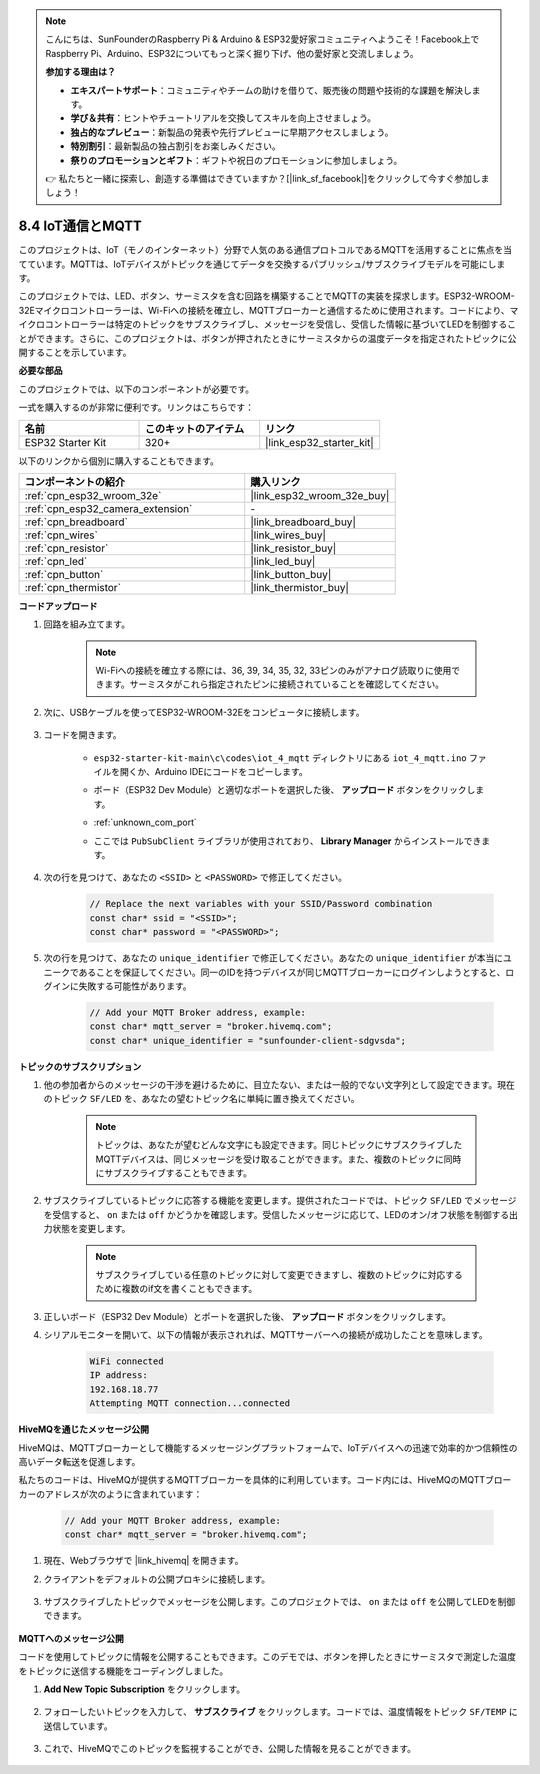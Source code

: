 .. note::

    こんにちは、SunFounderのRaspberry Pi & Arduino & ESP32愛好家コミュニティへようこそ！Facebook上でRaspberry Pi、Arduino、ESP32についてもっと深く掘り下げ、他の愛好家と交流しましょう。

    **参加する理由は？**

    - **エキスパートサポート**：コミュニティやチームの助けを借りて、販売後の問題や技術的な課題を解決します。
    - **学び＆共有**：ヒントやチュートリアルを交換してスキルを向上させましょう。
    - **独占的なプレビュー**：新製品の発表や先行プレビューに早期アクセスしましょう。
    - **特別割引**：最新製品の独占割引をお楽しみください。
    - **祭りのプロモーションとギフト**：ギフトや祝日のプロモーションに参加しましょう。

    👉 私たちと一緒に探索し、創造する準備はできていますか？[|link_sf_facebook|]をクリックして今すぐ参加しましょう！

.. _ar_iot_mqtt:

8.4 IoT通信とMQTT
=======================================

このプロジェクトは、IoT（モノのインターネット）分野で人気のある通信プロトコルであるMQTTを活用することに焦点を当てています。MQTTは、IoTデバイスがトピックを通じてデータを交換するパブリッシュ/サブスクライブモデルを可能にします。

このプロジェクトでは、LED、ボタン、サーミスタを含む回路を構築することでMQTTの実装を探求します。ESP32-WROOM-32Eマイクロコントローラーは、Wi-Fiへの接続を確立し、MQTTブローカーと通信するために使用されます。コードにより、マイクロコントローラーは特定のトピックをサブスクライブし、メッセージを受信し、受信した情報に基づいてLEDを制御することができます。さらに、このプロジェクトは、ボタンが押されたときにサーミスタからの温度データを指定されたトピックに公開することを示しています。

**必要な部品**

このプロジェクトでは、以下のコンポーネントが必要です。

一式を購入するのが非常に便利です。リンクはこちらです：

.. list-table::
    :widths: 20 20 20
    :header-rows: 1

    *   - 名前
        - このキットのアイテム
        - リンク
    *   - ESP32 Starter Kit
        - 320+
        - |link_esp32_starter_kit|

以下のリンクから個別に購入することもできます。

.. list-table::
    :widths: 30 20
    :header-rows: 1

    *   - コンポーネントの紹介
        - 購入リンク

    *   - :ref:`cpn_esp32_wroom_32e`
        - |link_esp32_wroom_32e_buy|
    *   - :ref:`cpn_esp32_camera_extension`
        - \-
    *   - :ref:`cpn_breadboard`
        - |link_breadboard_buy|
    *   - :ref:`cpn_wires`
        - |link_wires_buy|
    *   - :ref:`cpn_resistor`
        - |link_resistor_buy|
    *   - :ref:`cpn_led`
        - |link_led_buy|
    *   - :ref:`cpn_button`
        - |link_button_buy|
    *   - :ref:`cpn_thermistor`
        - |link_thermistor_buy|

**コードアップロード**

#. 回路を組み立てます。

    .. note:: 
        Wi-Fiへの接続を確立する際には、36, 39, 34, 35, 32, 33ピンのみがアナログ読取りに使用できます。サーミスタがこれら指定されたピンに接続されていることを確認してください。

    .. image:: ../../img/wiring/iot_4_matt_bb.png

#. 次に、USBケーブルを使ってESP32-WROOM-32Eをコンピュータに接続します。

    .. image:: ../../img/plugin_esp32.png

#. コードを開きます。

    * ``esp32-starter-kit-main\c\codes\iot_4_mqtt`` ディレクトリにある ``iot_4_mqtt.ino`` ファイルを開くか、Arduino IDEにコードをコピーします。
    * ボード（ESP32 Dev Module）と適切なポートを選択した後、 **アップロード** ボタンをクリックします。
    * :ref:`unknown_com_port`
    * ここでは ``PubSubClient`` ライブラリが使用されており、 **Library Manager** からインストールできます。

        .. image:: img/mqtt_lib.png
 
    .. raw:: html

        <iframe src=https://create.arduino.cc/editor/sunfounder01/e45a4bd6-9b35-47f0-af5e-92d802004087/preview?embed style="height:510px;width:100%;margin:10px 0" frameborder=0></iframe>

#. 次の行を見つけて、あなたの ``<SSID>`` と ``<PASSWORD>`` で修正してください。

    .. code-block::  Arduino

        // Replace the next variables with your SSID/Password combination
        const char* ssid = "<SSID>";
        const char* password = "<PASSWORD>";

#. 次の行を見つけて、あなたの ``unique_identifier`` で修正してください。あなたの ``unique_identifier`` が本当にユニークであることを保証してください。同一のIDを持つデバイスが同じMQTTブローカーにログインしようとすると、ログインに失敗する可能性があります。

    .. code-block::  Arduino

        // Add your MQTT Broker address, example:
        const char* mqtt_server = "broker.hivemq.com";
        const char* unique_identifier = "sunfounder-client-sdgvsda";  

**トピックのサブスクリプション**

#. 他の参加者からのメッセージの干渉を避けるために、目立たない、または一般的でない文字列として設定できます。現在のトピック ``SF/LED`` を、あなたの望むトピック名に単純に置き換えてください。

    .. note:: 
        トピックは、あなたが望むどんな文字にも設定できます。同じトピックにサブスクライブしたMQTTデバイスは、同じメッセージを受け取ることができます。また、複数のトピックに同時にサブスクライブすることもできます。

    .. code-block::  Arduino
        :emphasize-lines: 9

        void reconnect() {
            // Loop until we're reconnected
            while (!client.connected()) {
                Serial.print("Attempting MQTT connection...");
                // Attempt to connect
                if (client.connect(unique_identifier)) {
                    Serial.println("connected");
                    // Subscribe
                    client.subscribe("SF/LED");
                } else {
                    Serial.print("failed, rc=");
                    Serial.print(client.state());
                    Serial.println(" try again in 5 seconds");
                    // Wait 5 seconds before retrying
                    delay(5000);
                }
            }
        }

#. サブスクライブしているトピックに応答する機能を変更します。提供されたコードでは、トピック ``SF/LED`` でメッセージを受信すると、 ``on`` または ``off`` かどうかを確認します。受信したメッセージに応じて、LEDのオン/オフ状態を制御する出力状態を変更します。

    .. note::
       サブスクライブしている任意のトピックに対して変更できますし、複数のトピックに対応するために複数のif文を書くこともできます。

    .. code-block::  arduino
        :emphasize-lines: 15

        void callback(char* topic, byte* message, unsigned int length) {
            Serial.print("Message arrived on topic: ");
            Serial.print(topic);
            Serial.print(". Message: ");
            String messageTemp;

            for (int i = 0; i < length; i++) {
                Serial.print((char)message[i]);
                messageTemp += (char)message[i];
            }
            Serial.println();

            // If a message is received on the topic "SF/LED", you check if the message is either "on" or "off".
            // Changes the output state according to the message
            if (String(topic) == "SF/LED") {
                Serial.print("Changing state to ");
                if (messageTemp == "on") {
                    Serial.println("on");
                    digitalWrite(ledPin, HIGH);
                } else if (messageTemp == "off") {
                    Serial.println("off");
                    digitalWrite(ledPin, LOW);
                }
            }
        }

#. 正しいボード（ESP32 Dev Module）とポートを選択した後、 **アップロード** ボタンをクリックします。

#. シリアルモニターを開いて、以下の情報が表示されれば、MQTTサーバーへの接続が成功したことを意味します。

    .. code-block:: 

        WiFi connected
        IP address: 
        192.168.18.77
        Attempting MQTT connection...connected

**HiveMQを通じたメッセージ公開**

HiveMQは、MQTTブローカーとして機能するメッセージングプラットフォームで、IoTデバイスへの迅速で効率的かつ信頼性の高いデータ転送を促進します。

私たちのコードは、HiveMQが提供するMQTTブローカーを具体的に利用しています。コード内には、HiveMQのMQTTブローカーのアドレスが次のように含まれています：


    .. code-block::  Arduino

        // Add your MQTT Broker address, example:
        const char* mqtt_server = "broker.hivemq.com";

#. 現在、Webブラウザで |link_hivemq| を開きます。

#. クライアントをデフォルトの公開プロキシに接続します。

    .. image:: img/sp230512_092258.png

#. サブスクライブしたトピックでメッセージを公開します。このプロジェクトでは、 ``on`` または ``off`` を公開してLEDを制御できます。

    .. image:: img/sp230512_140234.png

**MQTTへのメッセージ公開**

コードを使用してトピックに情報を公開することもできます。このデモでは、ボタンを押したときにサーミスタで測定した温度をトピックに送信する機能をコーディングしました。

#. **Add New Topic Subscription** をクリックします。

    .. image:: img/sp230512_092341.png

#. フォローしたいトピックを入力して、 **サブスクライブ** をクリックします。コードでは、温度情報をトピック ``SF/TEMP`` に送信しています。

    .. code-block::  Arduino
        :emphasize-lines: 14

        void loop() {
            if (!client.connected()) {
                reconnect();
            }
            client.loop();

            // if the button pressed, publish the temperature to topic "SF/TEMP"
            if (digitalRead(buttonPin)) {
                    long now = millis();
                    if (now - lastMsg > 5000) {
                    lastMsg = now;
                    char tempString[8];
                    dtostrf(thermistor(), 1, 2, tempString);
                    client.publish("SF/TEMP", tempString);
                }
            }
        }

#. これで、HiveMQでこのトピックを監視することができ、公開した情報を見ることができます。

    .. image:: img/sp230512_154342.png

